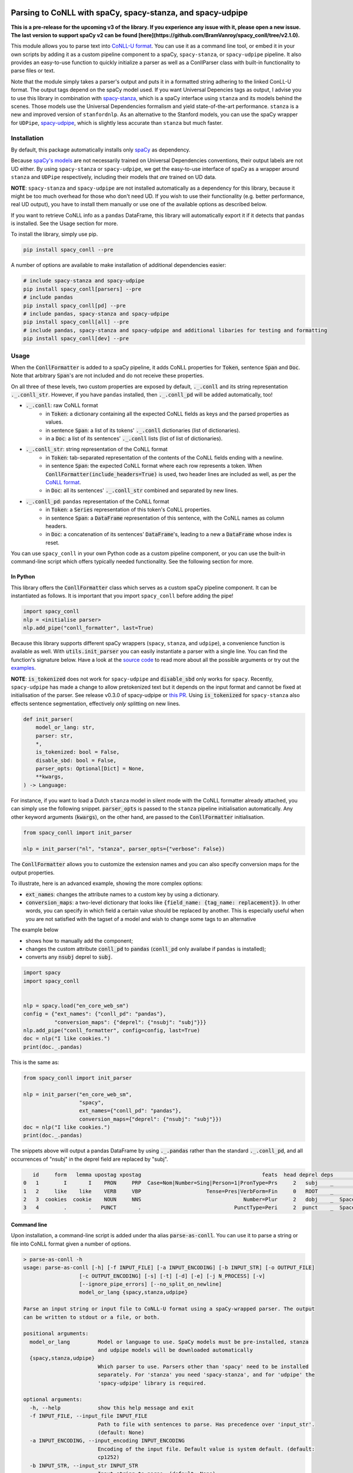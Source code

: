 ===========================================================
Parsing to CoNLL with spaCy, spacy-stanza, and spacy-udpipe
===========================================================

**This is a pre-release for the upcoming v3 of the library. If you experience any issue with it, please
open a new issue. The last version to support spaCy v2 can be found [here](https://github.com/BramVanroy/spacy_conll/tree/v2.1.0).**

This module allows you to parse text into `CoNLL-U format`_. You can use it as a command line tool, or embed it in your
own scripts by adding it as a custom pipeline component to a spaCy, ``spacy-stanza``, or ``spacy-udpipe``
pipeline. It also provides an easy-to-use function to quickly initialize a parser as well as a ConllParser class
with built-in functionality to parse files or text.

Note that the module simply takes a parser's output and puts it in a formatted string adhering to the linked ConLL-U
format. The output tags depend on the spaCy model used. If you want Universal Depencies tags as output, I advise you to
use this library in combination with `spacy-stanza`_, which is a spaCy interface using ``stanza`` and its
models behind the scenes. Those models use the Universal Dependencies formalism and yield state-of-the-art performance.
``stanza`` is a new and improved version of ``stanfordnlp``. As an alternative to the Stanford models, you can use the
spaCy wrapper for ``UDPipe``, `spacy-udpipe`_, which is slightly less accurate than ``stanza`` but much faster.


.. _`CoNLL-U format`: https://universaldependencies.org/format.html
.. _`spacy-stanza`: https://github.com/explosion/spacy-stanza
.. _`spacy-udpipe`: https://github.com/TakeLab/spacy-udpipe

Installation
============
By default, this package automatically installs only `spaCy`_ as dependency.

Because `spaCy's models`_ are not necessarily trained on Universal Dependencies conventions, their output labels are
not UD either. By using ``spacy-stanza`` or ``spacy-udpipe``, we get the easy-to-use interface of spaCy as a wrapper
around ``stanza`` and ``UDPipe`` respectively, including their models that *are* trained on UD data.

**NOTE**: ``spacy-stanza`` and ``spacy-udpipe`` are not installed automatically as a dependency
for this library, because it might be too much overhead for those who don't need UD. If you wish to use their
functionality (e.g. better performance, real UD output), you have to install them manually or use one of the available
options as described below.

If you want to retrieve CoNLL info as a ``pandas`` DataFrame, this library will automatically export it if it detects
that ``pandas`` is installed. See the Usage section for more.

To install the library, simply use pip.

.. code:: bash

  pip install spacy_conll --pre

A number of options are available to make installation of additional dependencies easier:

.. code:: bash

  # include spacy-stanza and spacy-udpipe
  pip install spacy_conll[parsers] --pre
  # include pandas
  pip install spacy_conll[pd] --pre
  # include pandas, spacy-stanza and spacy-udpipe
  pip install spacy_conll[all] --pre
  # include pandas, spacy-stanza and spacy-udpipe and additional libaries for testing and formatting
  pip install spacy_conll[dev] --pre

.. _spaCy: https://spacy.io/usage/models#section-quickstart
.. _spaCy's models: https://spacy.io/usage/models


Usage
=====
When the :code:`ConllFormatter` is added to a spaCy pipeline, it adds CoNLL properties for :code:`Token`, sentence
:code:`Span` and :code:`Doc`. Note that arbitrary :code:`Span`'s are not included and do not receive these properties.

On all three of these levels, two custom properties are exposed by default, :code:`._.conll` and its string
representation :code:`._.conll_str`. However, if you have ``pandas`` installed, then :code:`._.conll_pd` will be added
automatically, too!

- :code:`._.conll`: raw CoNLL format
    - in :code:`Token`: a dictionary containing all the expected CoNLL fields as keys and the parsed properties as
      values.
    - in sentence :code:`Span`: a list of its tokens' :code:`._.conll` dictionaries (list of dictionaries).
    - in a :code:`Doc`: a list of its sentences' :code:`._.conll` lists (list of list of dictionaries).
- :code:`._.conll_str`: string representation of the CoNLL format
    - in :code:`Token`: tab-separated representation of the contents of the CoNLL fields ending with a newline.
    - in sentence :code:`Span`: the expected CoNLL format where each row represents a token. When
      :code:`ConllFormatter(include_headers=True)` is used, two header lines are included as well, as per the
      `CoNLL format`_.
    - in :code:`Doc`: all its sentences' :code:`._.conll_str` combined and separated by new lines.
- :code:`._.conll_pd`: ``pandas`` representation of the CoNLL format
    - in :code:`Token`: a :code:`Series` representation of this token's CoNLL properties.
    - in sentence :code:`Span`: a :code:`DataFrame` representation of this sentence, with the CoNLL names as column
      headers.
    - in :code:`Doc`: a concatenation of its sentences' :code:`DataFrame`'s, leading to a new a :code:`DataFrame` whose
      index is reset.


.. _`CoNLL format`: https://universaldependencies.org/format.html#sentence-boundaries-and-comments

You can use ``spacy_conll`` in your own Python code as a custom pipeline component, or you can use the built-in
command-line script which offers typically needed functionality. See the following section for more.

In Python
---------
This library offers the :code:`ConllFormatter` class which serves as a custom spaCy pipeline component. It can be
instantiated as follows. It is important that you import ``spacy_conll`` before adding the pipe!

.. code:: python

    import spacy_conll
    nlp = <initialise parser>
    nlp.add_pipe("conll_formatter", last=True)

Because this library supports different spaCy wrappers (``spacy``, ``stanza``, and ``udpipe``), a
convenience function is available as well. With :code:`utils.init_parser` you can easily instantiate a parser with a
single line. You can find the function's signature below. Have a look at the `source code`_ to read more about all the
possible arguments or try out the `examples`_.

**NOTE**: :code:`is_tokenized` does not work for ``spacy-udpipe`` and :code:`disable_sbd` only works for ``spacy``.
Recently, ``spacy-udpipe`` has made a change to allow pretokenized text but it depends on the input format and cannot
be fixed at initialisation of the parser. See release v0.3.0 of spacy-udpipe or `this PR`_. Using
:code:`is_tokenized` for ``spacy-stanza`` also effects sentence segmentation,  effectively
*only* splitting on new lines.

.. code:: python

    def init_parser(
        model_or_lang: str,
        parser: str,
        *,
        is_tokenized: bool = False,
        disable_sbd: bool = False,
        parser_opts: Optional[Dict] = None,
        **kwargs,
    ) -> Language:

For instance, if you want to load a Dutch ``stanza`` model in silent mode with the CoNLL formatter already attached,
you can simply use the following snippet. :code:`parser_opts` is passed to the ``stanza`` pipeline initialisation
automatically. Any other keyword arguments (:code:`kwargs`), on the other hand, are passed to the :code:`ConllFormatter`
initialisation.

.. code:: python

    from spacy_conll import init_parser

    nlp = init_parser("nl", "stanza", parser_opts={"verbose": False})


The :code:`ConllFormatter` allows you to customize the extension names and you can also specify conversion maps for
the output properties.

To illustrate, here is an advanced example, showing the more complex options:

* :code:`ext_names`: changes the attribute names to a custom key by using a dictionary.
* :code:`conversion_maps`: a two-level dictionary that looks like :code:`{field_name: {tag_name: replacement}}`.
  In other words, you can specify in which field a certain value should be replaced by another. This is especially
  useful when you are not satisfied with the tagset of a model and wish to change some tags to an alternative

The example below

* shows how to manually add the component;
* changes the custom attribute :code:`conll_pd` to :code:`pandas` (:code:`conll_pd` only availabe if ``pandas`` is
  installed);
* converts any :code:`nsubj` deprel to :code:`subj`.

.. code:: python

    import spacy
    import spacy_conll


    nlp = spacy.load("en_core_web_sm")
    config = {"ext_names": {"conll_pd": "pandas"},
              "conversion_maps": {"deprel": {"nsubj": "subj"}}}
    nlp.add_pipe("conll_formatter", config=config, last=True)
    doc = nlp("I like cookies.")
    print(doc._.pandas)


This is the same as:

.. code:: python

    from spacy_conll import init_parser

    nlp = init_parser("en_core_web_sm",
                      "spacy",
                      ext_names={"conll_pd": "pandas"},
                      conversion_maps={"deprel": {"nsubj": "subj"}})
    doc = nlp("I like cookies.")
    print(doc._.pandas)



The snippets above will output a pandas DataFrame by using :code:`._.pandas` rather than the standard
:code:`._.conll_pd`, and all occurrences of "nsubj" in the deprel field are replaced by "subj".

.. code:: text

       id     form   lemma upostag xpostag                                       feats  head deprel deps           misc
    0   1        I       I    PRON     PRP  Case=Nom|Number=Sing|Person=1|PronType=Prs     2   subj    _              _
    1   2     like    like    VERB     VBP                     Tense=Pres|VerbForm=Fin     0   ROOT    _              _
    2   3  cookies  cookie    NOUN     NNS                                 Number=Plur     2   dobj    _  SpaceAfter=No
    3   4        .       .   PUNCT       .                              PunctType=Peri     2  punct    _  SpaceAfter=No


.. _`examples`: examples/
.. _`source code`: spacy_conll/utils.py
.. _`this PR`: https://github.com/TakeLab/spacy-udpipe/pull/19


Command line
------------

Upon installation, a command-line script is added under tha alias :code:`parse-as-conll`. You can use it to parse a
string or file into CoNLL format given a number of options.

.. code:: bash

    > parse-as-conll -h
    usage: parse-as-conll [-h] [-f INPUT_FILE] [-a INPUT_ENCODING] [-b INPUT_STR] [-o OUTPUT_FILE]
                      [-c OUTPUT_ENCODING] [-s] [-t] [-d] [-e] [-j N_PROCESS] [-v]
                      [--ignore_pipe_errors] [--no_split_on_newline]
                      model_or_lang {spacy,stanza,udpipe}

    Parse an input string or input file to CoNLL-U format using a spaCy-wrapped parser. The output
    can be written to stdout or a file, or both.

    positional arguments:
      model_or_lang         Model or language to use. SpaCy models must be pre-installed, stanza
                            and udpipe models will be downloaded automatically
      {spacy,stanza,udpipe}
                            Which parser to use. Parsers other than 'spacy' need to be installed
                            separately. For 'stanza' you need 'spacy-stanza', and for 'udpipe' the
                            'spacy-udpipe' library is required.

    optional arguments:
      -h, --help            show this help message and exit
      -f INPUT_FILE, --input_file INPUT_FILE
                            Path to file with sentences to parse. Has precedence over 'input_str'.
                            (default: None)
      -a INPUT_ENCODING, --input_encoding INPUT_ENCODING
                            Encoding of the input file. Default value is system default. (default:
                            cp1252)
      -b INPUT_STR, --input_str INPUT_STR
                            Input string to parse. (default: None)
      -o OUTPUT_FILE, --output_file OUTPUT_FILE
                            Path to output file. If not specified, the output will be printed on
                            standard output. (default: None)
      -c OUTPUT_ENCODING, --output_encoding OUTPUT_ENCODING
                            Encoding of the output file. Default value is system default. (default:
                            cp1252)
      -s, --disable_sbd     Whether to disable spaCy automatic sentence boundary detection. In
                            practice, disabling means that every line will be parsed as one
                            sentence, regardless of its actual content. When 'is_tokenized' is
                            enabled, 'disable_sbd' is enabled automatically (see 'is_tokenized').
                            Only works when using 'spacy' as 'parser'. (default: False)
      -t, --is_tokenized    Whether your text has already been tokenized (space-seperated). Setting
                            this option has as an important consequence that no sentence splitting
                            at all will be done except splitting on new lines. So if your input is
                            a file, and you want to use pretokenised text, make sure that each line
                            contains exactly one sentence. (default: False)
      -d, --include_headers
                            Whether to include headers before the output of every sentence. These
                            headers include the sentence text and the sentence ID as per the CoNLL
                            format. (default: False)
      -e, --no_force_counting
                            Whether to disable force counting the 'sent_id', starting from 1 and
                            increasing for each sentence. Instead, 'sent_id' will depend on how
                            spaCy returns the sentences. Must have 'include_headers' enabled.
                            (default: False)
      -j N_PROCESS, --n_process N_PROCESS
                            Number of processes to use in nlp.pipe(). -1 will use as many cores as
                            available. Might not work for a 'parser' other than 'spacy' depending
                            on your environment. (default: 1)
      -v, --verbose         Whether to always print the output to stdout, regardless of
                            'output_file'. (default: False)
      --ignore_pipe_errors  Whether to ignore a priori errors concerning 'n_process' By default we
                            try to determine whether processing works on your system and stop
                            execution if we think it doesn't. If you know what you are doing, you
                            can ignore such pre-emptive errors, though, and run the code as-is,
                            which will then throw the default Python errors when applicable.
                            (default: False)
      --no_split_on_newline
                            By default, the input file or string is split on newlines for faster
                            processing of the split up parts. If you want to disable that behavior,
                            you can use this flag. (default: False)

For example, parsing a single line, multi-sentence string:

.. code:: bash

    >  parse-as-conll en_core_web_sm spacy --input_str "I like cookies. What about you?" --include_headers
    # sent_id = 1
    # text = I like cookies.
    1       I       I       PRON    PRP     Case=Nom|Number=Sing|Person=1|PronType=Prs      2       nsubj   _       _
    2       like    like    VERB    VBP     Tense=Pres|VerbForm=Fin 0       ROOT    _       _
    3       cookies cookie  NOUN    NNS     Number=Plur     2       dobj    _       SpaceAfter=No
    4       .       .       PUNCT   .       PunctType=Peri  2       punct   _       _

    # sent_id = 2
    # text = What about you?
    1       What    what    PRON    WP      _       2       dep     _       _
    2       about   about   ADP     IN      _       0       ROOT    _       _
    3       you     you     PRON    PRP     Case=Acc|Person=2|PronType=Prs  2       pobj    _       SpaceAfter=No
    4       ?       ?       PUNCT   .       PunctType=Peri  2       punct   _       SpaceAfter=No

For example, parsing a large input file and writing output to a given output file, using four processes (multiprocessing
might be only supported in ``spacy``):

.. code:: bash

    > parse-as-conll en_core_web_sm spacy --input_file large-input.txt --output_file large-conll-output.txt --include_headers --disable_sbd -j 4


=======
Credits
=======
Based on the `initial work by rgalhama`_.

.. _initial work by rgalhama: https://github.com/rgalhama/spaCy2CoNLLU
